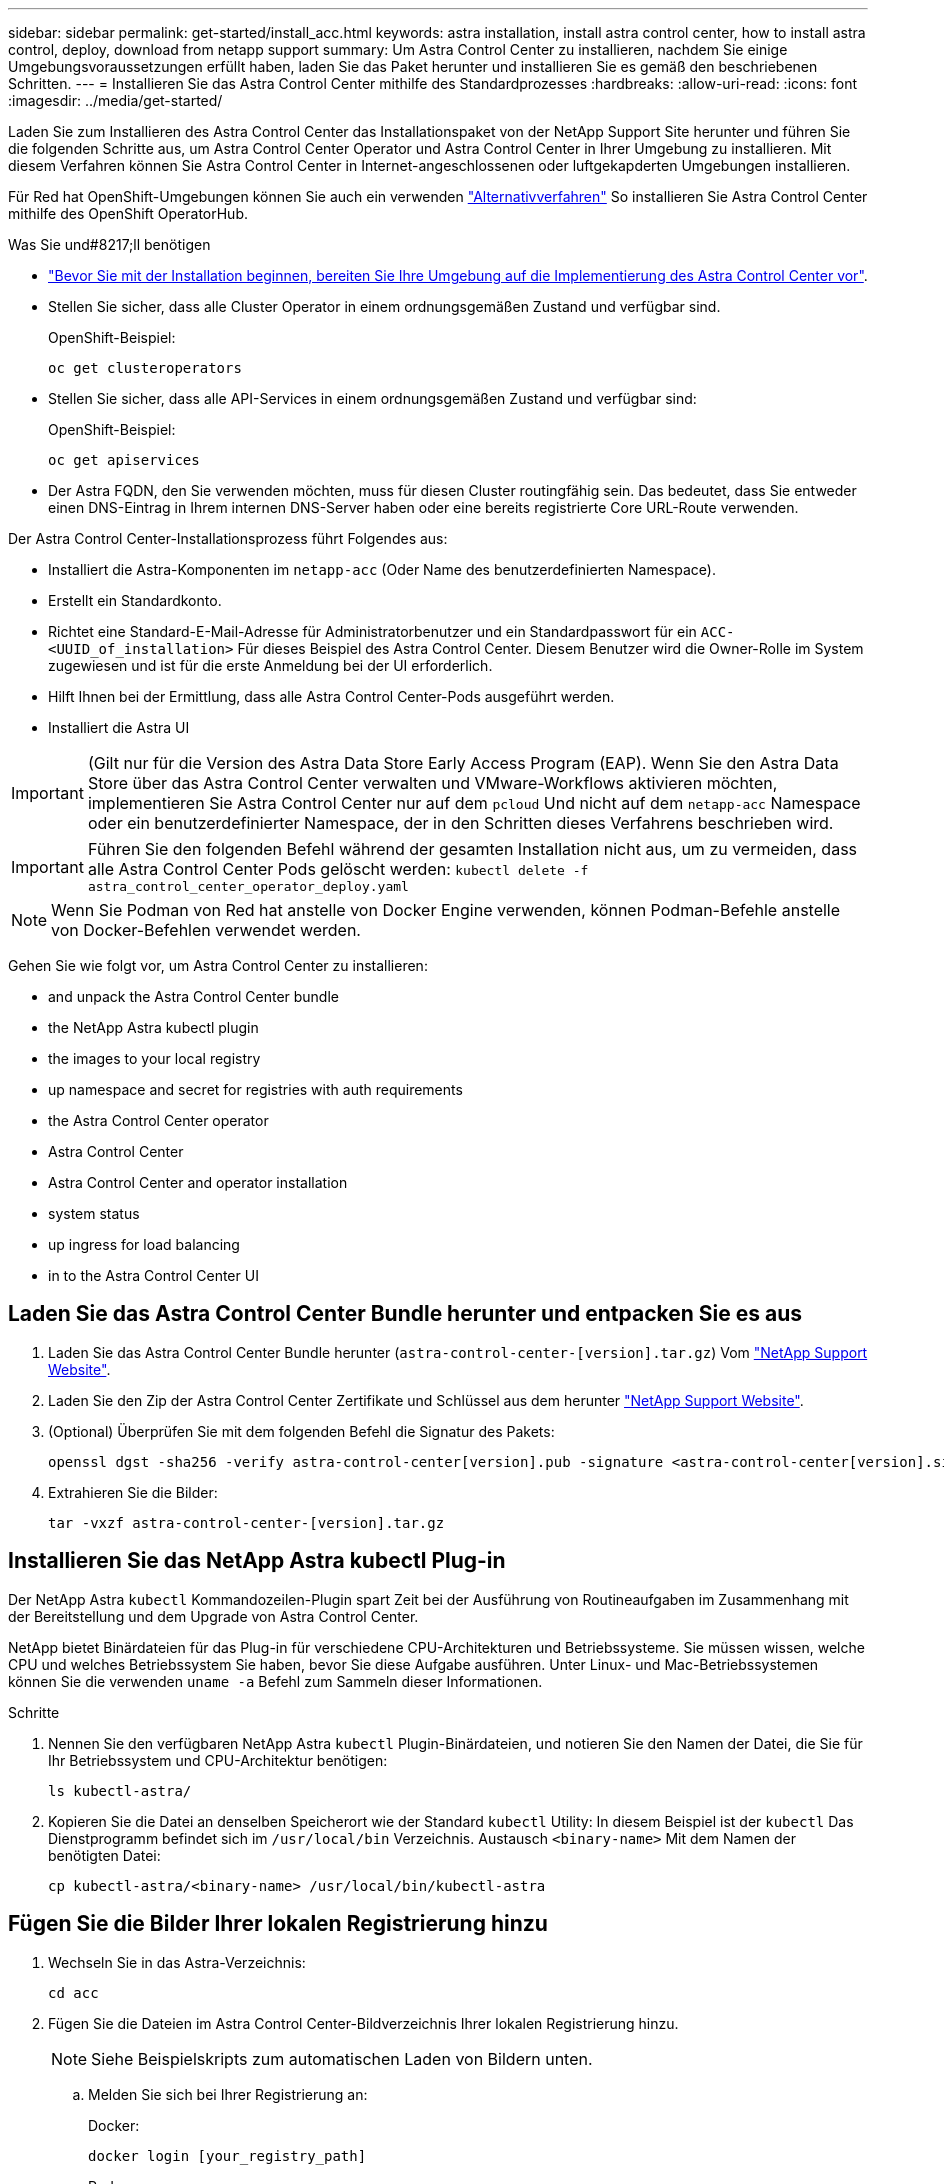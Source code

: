 ---
sidebar: sidebar 
permalink: get-started/install_acc.html 
keywords: astra installation, install astra control center, how to install astra control, deploy, download from netapp support 
summary: Um Astra Control Center zu installieren, nachdem Sie einige Umgebungsvoraussetzungen erfüllt haben, laden Sie das Paket herunter und installieren Sie es gemäß den beschriebenen Schritten. 
---
= Installieren Sie das Astra Control Center mithilfe des Standardprozesses
:hardbreaks:
:allow-uri-read: 
:icons: font
:imagesdir: ../media/get-started/


Laden Sie zum Installieren des Astra Control Center das Installationspaket von der NetApp Support Site herunter und führen Sie die folgenden Schritte aus, um Astra Control Center Operator und Astra Control Center in Ihrer Umgebung zu installieren. Mit diesem Verfahren können Sie Astra Control Center in Internet-angeschlossenen oder luftgekapderten Umgebungen installieren.

Für Red hat OpenShift-Umgebungen können Sie auch ein verwenden link:../get-started/acc_operatorhub_install.html["Alternativverfahren"] So installieren Sie Astra Control Center mithilfe des OpenShift OperatorHub.

.Was Sie und#8217;ll benötigen
* link:requirements.html["Bevor Sie mit der Installation beginnen, bereiten Sie Ihre Umgebung auf die Implementierung des Astra Control Center vor"].
* Stellen Sie sicher, dass alle Cluster Operator in einem ordnungsgemäßen Zustand und verfügbar sind.
+
OpenShift-Beispiel:

+
[listing]
----
oc get clusteroperators
----
* Stellen Sie sicher, dass alle API-Services in einem ordnungsgemäßen Zustand und verfügbar sind:
+
OpenShift-Beispiel:

+
[listing]
----
oc get apiservices
----
* Der Astra FQDN, den Sie verwenden möchten, muss für diesen Cluster routingfähig sein. Das bedeutet, dass Sie entweder einen DNS-Eintrag in Ihrem internen DNS-Server haben oder eine bereits registrierte Core URL-Route verwenden.


Der Astra Control Center-Installationsprozess führt Folgendes aus:

* Installiert die Astra-Komponenten im `netapp-acc` (Oder Name des benutzerdefinierten Namespace).
* Erstellt ein Standardkonto.
* Richtet eine Standard-E-Mail-Adresse für Administratorbenutzer und ein Standardpasswort für ein `ACC-<UUID_of_installation>` Für dieses Beispiel des Astra Control Center. Diesem Benutzer wird die Owner-Rolle im System zugewiesen und ist für die erste Anmeldung bei der UI erforderlich.
* Hilft Ihnen bei der Ermittlung, dass alle Astra Control Center-Pods ausgeführt werden.
* Installiert die Astra UI



IMPORTANT: (Gilt nur für die Version des Astra Data Store Early Access Program (EAP). Wenn Sie den Astra Data Store über das Astra Control Center verwalten und VMware-Workflows aktivieren möchten, implementieren Sie Astra Control Center nur auf dem `pcloud` Und nicht auf dem `netapp-acc` Namespace oder ein benutzerdefinierter Namespace, der in den Schritten dieses Verfahrens beschrieben wird.


IMPORTANT: Führen Sie den folgenden Befehl während der gesamten Installation nicht aus, um zu vermeiden, dass alle Astra Control Center Pods gelöscht werden: `kubectl delete -f astra_control_center_operator_deploy.yaml`


NOTE: Wenn Sie Podman von Red hat anstelle von Docker Engine verwenden, können Podman-Befehle anstelle von Docker-Befehlen verwendet werden.

Gehen Sie wie folgt vor, um Astra Control Center zu installieren:

*  and unpack the Astra Control Center bundle
*  the NetApp Astra kubectl plugin
*  the images to your local registry
*  up namespace and secret for registries with auth requirements
*  the Astra Control Center operator
*  Astra Control Center
*  Astra Control Center and operator installation
*  system status
*  up ingress for load balancing
*  in to the Astra Control Center UI




== Laden Sie das Astra Control Center Bundle herunter und entpacken Sie es aus

. Laden Sie das Astra Control Center Bundle herunter (`astra-control-center-[version].tar.gz`) Vom https://mysupport.netapp.com/site/products/all/details/astra-control-center/downloads-tab["NetApp Support Website"^].
. Laden Sie den Zip der Astra Control Center Zertifikate und Schlüssel aus dem herunter https://mysupport.netapp.com/site/products/all/details/astra-control-center/downloads-tab["NetApp Support Website"^].
. (Optional) Überprüfen Sie mit dem folgenden Befehl die Signatur des Pakets:
+
[listing]
----
openssl dgst -sha256 -verify astra-control-center[version].pub -signature <astra-control-center[version].sig astra-control-center[version].tar.gz
----
. Extrahieren Sie die Bilder:
+
[listing]
----
tar -vxzf astra-control-center-[version].tar.gz
----




== Installieren Sie das NetApp Astra kubectl Plug-in

Der NetApp Astra `kubectl` Kommandozeilen-Plugin spart Zeit bei der Ausführung von Routineaufgaben im Zusammenhang mit der Bereitstellung und dem Upgrade von Astra Control Center.

NetApp bietet Binärdateien für das Plug-in für verschiedene CPU-Architekturen und Betriebssysteme. Sie müssen wissen, welche CPU und welches Betriebssystem Sie haben, bevor Sie diese Aufgabe ausführen. Unter Linux- und Mac-Betriebssystemen können Sie die verwenden `uname -a` Befehl zum Sammeln dieser Informationen.

.Schritte
. Nennen Sie den verfügbaren NetApp Astra `kubectl` Plugin-Binärdateien, und notieren Sie den Namen der Datei, die Sie für Ihr Betriebssystem und CPU-Architektur benötigen:
+
[listing]
----
ls kubectl-astra/
----
. Kopieren Sie die Datei an denselben Speicherort wie der Standard `kubectl` Utility: In diesem Beispiel ist der `kubectl` Das Dienstprogramm befindet sich im `/usr/local/bin` Verzeichnis. Austausch `<binary-name>` Mit dem Namen der benötigten Datei:
+
[listing]
----
cp kubectl-astra/<binary-name> /usr/local/bin/kubectl-astra
----




== Fügen Sie die Bilder Ihrer lokalen Registrierung hinzu

. Wechseln Sie in das Astra-Verzeichnis:
+
[listing]
----
cd acc
----
. Fügen Sie die Dateien im Astra Control Center-Bildverzeichnis Ihrer lokalen Registrierung hinzu.
+

NOTE: Siehe Beispielskripts zum automatischen Laden von Bildern unten.

+
.. Melden Sie sich bei Ihrer Registrierung an:
+
Docker:

+
[listing]
----
docker login [your_registry_path]
----
+
Podman:

+
[listing]
----
podman login [your_registry_path]
----
.. Verwenden Sie das entsprechende Skript, um die Bilder zu laden, die Bilder zu kennzeichnen, und [[substep_image_local_Registry_Push]]Schieben Sie die Bilder in Ihre lokale Registrierung:
+
Docker:

+
[listing]
----
export REGISTRY=[Docker_registry_path]
for astraImageFile in $(ls images/*.tar) ; do
  # Load to local cache. And store the name of the loaded image trimming the 'Loaded images: '
  astraImage=$(docker load --input ${astraImageFile} | sed 's/Loaded image: //')
  astraImage=$(echo ${astraImage} | sed 's!localhost/!!')
  # Tag with local image repo.
  docker tag ${astraImage} ${REGISTRY}/${astraImage}
  # Push to the local repo.
  docker push ${REGISTRY}/${astraImage}
done
----
+
Podman:

+
[listing]
----
export REGISTRY=[Registry_path]
for astraImageFile in $(ls images/*.tar) ; do
  # Load to local cache. And store the name of the loaded image trimming the 'Loaded images: '
  astraImage=$(podman load --input ${astraImageFile} | sed 's/Loaded image(s): //')
  astraImage=$(echo ${astraImage} | sed 's!localhost/!!')
  # Tag with local image repo.
  podman tag ${astraImage} ${REGISTRY}/${astraImage}
  # Push to the local repo.
  podman push ${REGISTRY}/${astraImage}
done
----






== Einrichten von Namespace und Geheimdienstraum für Registrys mit auth Anforderungen

. Wenn Sie eine Registrierung verwenden, für die eine Authentifizierung erforderlich ist, müssen Sie Folgendes tun:
+
.. Erstellen Sie die `netapp-acc-operator` Namespace:
+
[listing]
----
kubectl create ns netapp-acc-operator
----
+
Antwort:

+
[listing]
----
namespace/netapp-acc-operator created
----
.. Erstellen Sie ein Geheimnis für das `netapp-acc-operator` Namespace. Fügen Sie Docker-Informationen hinzu und führen Sie den folgenden Befehl aus:
+
[listing]
----
kubectl create secret docker-registry astra-registry-cred -n netapp-acc-operator --docker-server=[your_registry_path] --docker-username=[username] --docker-password=[token]
----
+
Beispielantwort:

+
[listing]
----
secret/astra-registry-cred created
----
.. Erstellen Sie die `netapp-acc` (Oder benutzerdefinierter Name) Namespace
+
[listing]
----
kubectl create ns [netapp-acc or custom namespace]
----
+
Beispielantwort:

+
[listing]
----
namespace/netapp-acc created
----
.. Erstellen Sie ein Geheimnis für das `netapp-acc` (Oder benutzerdefinierter Name) Namespace Fügen Sie Docker-Informationen hinzu und führen Sie den folgenden Befehl aus:
+
[listing]
----
kubectl create secret docker-registry astra-registry-cred -n [netapp-acc or custom namespace] --docker-server=[your_registry_path] --docker-username=[username] --docker-password=[token]
----
+
Antwort

+
[listing]
----
secret/astra-registry-cred created
----
.. [[substep_kubeconfig_secret]](Optional) Wenn Sie möchten, dass der Cluster nach der Installation automatisch vom Astra Control Center verwaltet wird, stellen Sie sicher, dass Sie den kubeconfig als Geheimnis innerhalb des Astra Control Center Namespace angeben, in dem Sie diesen Befehl einsetzen möchten:
+
[listing]
----
kubectl create secret generic [acc-kubeconfig-cred or custom secret name] --from-file=<path-to-your-kubeconfig> -n [netapp-acc or custom namespace]
----






== Installieren Sie den Operator Astra Control Center

. Bearbeiten Sie die YAML-Implementierung des Astra Control Center-Bedieners (`astra_control_center_operator_deploy.yaml`) Zu Ihrem lokalen Register und Geheimnis zu verweisen.
+
[listing]
----
vim astra_control_center_operator_deploy.yaml
----
+
.. Wenn Sie eine Registrierung verwenden, für die eine Authentifizierung erforderlich ist, ersetzen Sie die Standardzeile von `imagePullSecrets: []` Mit folgenden Optionen:
+
[listing]
----
imagePullSecrets:
- name: <name_of_secret_with_creds_to_local_registry>
----
.. Ändern `[your_registry_path]` Für das `kube-rbac-proxy` Bild zum Registrierungspfad, in dem Sie die Bilder in ein geschoben haben ,Vorheriger Schritt.
.. Ändern `[your_registry_path]` Für das `acc-operator-controller-manager` Bild zum Registrierungspfad, in dem Sie die Bilder in ein geschoben haben ,Vorheriger Schritt.
.. (Für Installationen mit Astra Data Store Vorschau) Siehe dieses bekannte Problem bzgl. link:../release-notes/known-issues-ads.html#astra-data-store-cannot-be-used-as-a-storage-class-for-astra-control-center-due-to-mongodb-pod-liveness-probe-failure["Provisorer der Speicherklasse und zusätzliche Änderungen, die Sie an der YAML vornehmen müssen"].
+
[listing, subs="+quotes"]
----
apiVersion: apps/v1
kind: Deployment
metadata:
  labels:
    control-plane: controller-manager
  name: acc-operator-controller-manager
  namespace: netapp-acc-operator
spec:
  replicas: 1
  selector:
    matchLabels:
      control-plane: controller-manager
  template:
    metadata:
      labels:
        control-plane: controller-manager
    spec:
      containers:
      - args:
        - --secure-listen-address=0.0.0.0:8443
        - --upstream=http://127.0.0.1:8080/
        - --logtostderr=true
        - --v=10
        *image: [your_registry_path]/kube-rbac-proxy:v4.8.0*
        name: kube-rbac-proxy
        ports:
        - containerPort: 8443
          name: https
      - args:
        - --health-probe-bind-address=:8081
        - --metrics-bind-address=127.0.0.1:8080
        - --leader-elect
        command:
        - /manager
        env:
        - name: ACCOP_LOG_LEVEL
          value: "2"
        *image: [your_registry_path]/acc-operator:[version x.y.z]*
        imagePullPolicy: IfNotPresent
      *imagePullSecrets: []*
----


. Installieren Sie den Astra Control Center-Operator:
+
[listing]
----
kubectl apply -f astra_control_center_operator_deploy.yaml
----
+
Beispielantwort:

+
[listing]
----
namespace/netapp-acc-operator created
customresourcedefinition.apiextensions.k8s.io/astracontrolcenters.astra.netapp.io created
role.rbac.authorization.k8s.io/acc-operator-leader-election-role created
clusterrole.rbac.authorization.k8s.io/acc-operator-manager-role created
clusterrole.rbac.authorization.k8s.io/acc-operator-metrics-reader created
clusterrole.rbac.authorization.k8s.io/acc-operator-proxy-role created
rolebinding.rbac.authorization.k8s.io/acc-operator-leader-election-rolebinding created
clusterrolebinding.rbac.authorization.k8s.io/acc-operator-manager-rolebinding created
clusterrolebinding.rbac.authorization.k8s.io/acc-operator-proxy-rolebinding created
configmap/acc-operator-manager-config created
service/acc-operator-controller-manager-metrics-service created
deployment.apps/acc-operator-controller-manager created
----




== Konfigurieren Sie Astra Control Center

. Bearbeiten Sie die Datei Astra Control Center Custom Resource (CR) (`astra_control_center_min.yaml`) Um Konto, AutoSupport, Registrierung und andere notwendige Konfigurationen zu machen:
+

NOTE: Falls für Ihre Umgebung zusätzliche Anpassungen erforderlich sind, können Sie dies verwenden `astra_control_center.yaml` Als Alternative CR. `astra_control_center_min.yaml` Ist die Standard-CR und ist für die meisten Installationen geeignet.

+
[listing]
----
vim astra_control_center_min.yaml
----
+

NOTE: Die vom CR konfigurierten Eigenschaften können nach der ersten Implementierung des Astra Control Center nicht geändert werden.

+

IMPORTANT: Wenn Sie eine Registrierung verwenden, für die keine Autorisierung erforderlich ist, müssen Sie das löschen  `secret` Zeile in `imageRegistry` Oder die Installation schlägt fehl.

+
.. Ändern `[your_registry_path]` Zum Registrierungspfad, in dem Sie die Bilder im vorherigen Schritt verschoben haben.
.. Ändern Sie das `accountName` Zeichenfolge an den Namen, den Sie dem Konto zuordnen möchten.
.. Ändern Sie das `astraAddress` Zeichenfolge an den FQDN, den Sie in Ihrem Browser für den Zugriff auf Astra verwenden möchten. Verwenden Sie es nicht `http://` Oder `https://` In der Adresse. Kopieren Sie diesen FQDN zur Verwendung in einem  in to the Astra Control Center UI,Später Schritt.
.. Ändern Sie das `email` Zeichenfolge zur standardmäßigen ursprünglichen Administratoradresse. Kopieren Sie diese E-Mail-Adresse zur Verwendung in A  in to the Astra Control Center UI,Später Schritt.
.. Ändern `enrolled` Für AutoSupport bis `false` Für Websites ohne Internetverbindung oder Aufbewahrung `true` Für verbundene Standorte.
.. (Optional) Geben Sie einen Vornamen ein `firstName` Und Nachname `lastName` Des Benutzers, der dem Konto zugeordnet ist. Sie können diesen Schritt jetzt oder später in der Benutzeroberfläche ausführen.
.. (Optional) Ändern Sie den `storageClass` Nutzen Sie bei Bedarf für Ihre Installation einen anderen Trident Storage Class-Mitarbeiter.
.. (Optional) Wenn der Cluster nach der Installation automatisch von Astra Control Center verwaltet werden soll und schon vorhanden ist ,Schuf das Geheimnis, das den kubeconfig für diesen Cluster enthältGeben Sie den Namen des Geheimnisses an, indem Sie dieser YAML-Datei ein neues Feld hinzufügen `astraKubeConfigSecret: "acc-kubeconfig-cred or custom secret name"`
.. Führen Sie einen der folgenden Schritte aus:
+
*** *Anderer Ingress-Controller (ingressType:Generic)*: Dies ist die Standard-Aktion mit Astra Control Center. Nachdem Astra Control Center bereitgestellt wurde, müssen Sie den Ingress-Controller so konfigurieren, dass Astra Control Center mit einer URL verfügbar ist.
+
Die standardmäßige Astra Control Center-Installation stellt das Gateway ein (`service/traefik`) Vom Typ zu sein `ClusterIP`. Bei dieser Standardinstallation müssen Sie zusätzlich einen Kubernetes ProgressController/Ingress einrichten, um den Datenverkehr dorthin zu leiten. Wenn Sie ein Ingress verwenden möchten, lesen Sie link:../get-started/install_acc.html#set-up-ingress-for-load-balancing["Eindringen für den Lastenausgleich einrichten"].

*** *Service Load Balancer (ingressType:AccTraefik)*: Wenn Sie keinen IngressController installieren oder eine Ingress-Ressource erstellen möchten, stellen Sie ein `ingressType` Bis `AccTraefik`.
+
Dies implementiert das Astra Control Center `traefik` Gateway als Service des Typs Kubernetes Load Balancer:

+
Astra Control Center nutzt einen Service vom Typ „loadbalancer“ (`svc/traefik` Im Astra Control Center Namespace) und erfordert, dass ihm eine zugängliche externe IP-Adresse zugewiesen wird. Wenn in Ihrer Umgebung Load Balancer zugelassen sind und Sie noch nicht eine konfiguriert haben, können Sie MetalLB oder einen anderen externen Service Load Balancer verwenden, um dem Dienst eine externe IP-Adresse zuzuweisen. In der Konfiguration des internen DNS-Servers sollten Sie den ausgewählten DNS-Namen für Astra Control Center auf die Load-Balanced IP-Adresse verweisen.

+

NOTE: Einzelheiten zum Servicetyp von „loadbalancer“ und Ingress finden Sie unter link:../get-started/requirements.html["Anforderungen"].





+
[listing, subs="+quotes"]
----
apiVersion: astra.netapp.io/v1
kind: AstraControlCenter
metadata:
  name: astra
spec:
  *accountName: "Example"*
  astraVersion: "ASTRA_VERSION"
  *astraAddress: "astra.example.com"*
  *astraKubeConfigSecret: "acc-kubeconfig-cred or custom secret name"*
  *ingressType: "Generic"*
  autoSupport:
    *enrolled: true*
  *email: "[admin@example.com]"*
  *firstName: "SRE"*
  *lastName: "Admin"*
  imageRegistry:
    *name: "[your_registry_path]"*
    *secret: "astra-registry-cred"*
  *storageClass: "ontap-gold"*
----




== Komplette Astra Control Center und Bedienerinstallation

. Wenn Sie dies in einem vorherigen Schritt nicht bereits getan haben, erstellen Sie das `netapp-acc` (Oder benutzerdefinierter) Namespace:
+
[listing]
----
kubectl create ns [netapp-acc or custom namespace]
----
+
Beispielantwort:

+
[listing]
----
namespace/netapp-acc created
----
. Installieren Sie das Astra Control Center im `netapp-acc` (Oder Ihr individueller) Namespace:
+
[listing]
----
kubectl apply -f astra_control_center_min.yaml -n [netapp-acc or custom namespace]
----
+
Beispielantwort:

+
[listing]
----
astracontrolcenter.astra.netapp.io/astra created
----




== Überprüfen Sie den Systemstatus


NOTE: Wenn Sie OpenShift verwenden möchten, können Sie vergleichbare oc-Befehle für Verifizierungsschritte verwenden.

. Vergewissern Sie sich, dass alle Systemkomponenten erfolgreich installiert wurden.
+
[listing]
----
kubectl get pods -n [netapp-acc or custom namespace]
----
+
Jeder Pod sollte einen Status von haben `Running`. Es kann mehrere Minuten dauern, bis die System-Pods implementiert sind.

+
Beispielantwort:

+
[listing]
----
NAME                                       READY   STATUS    RESTARTS   AGE
acc-helm-repo-5f75c5f564-bzqmt             1/1     Running   0          11m
activity-6b8f7cccb9-mlrn4                  1/1     Running   0          9m2s
api-token-authentication-6hznt             1/1     Running   0          8m50s
api-token-authentication-qpfgb             1/1     Running   0          8m50s
api-token-authentication-sqnb7             1/1     Running   0          8m50s
asup-5578bbdd57-dxkbp                      1/1     Running   0          9m3s
authentication-56bff4f95d-mspmq            1/1     Running   0          7m31s
bucketservice-6f7968b95d-9rrrl             1/1     Running   0          8m36s
cert-manager-5f6cf4bc4b-82khn              1/1     Running   0          6m19s
cert-manager-cainjector-76cf976458-sdrbc   1/1     Running   0          6m19s
cert-manager-webhook-5b7896bfd8-2n45j      1/1     Running   0          6m19s
cloud-extension-749d9f684c-8bdhq           1/1     Running   0          9m6s
cloud-insights-service-7d58687d9-h5tzw     1/1     Running   2          8m56s
composite-compute-968c79cb5-nv7l4          1/1     Running   0          9m11s
composite-volume-7687569985-jg9gg          1/1     Running   0          8m33s
credentials-5c9b75f4d6-nx9cz               1/1     Running   0          8m42s
entitlement-6c96fd8b78-zt7f8               1/1     Running   0          8m28s
features-5f7bfc9f68-gsjnl                  1/1     Running   0          8m57s
fluent-bit-ds-h88p7                        1/1     Running   0          7m22s
fluent-bit-ds-krhnj                        1/1     Running   0          7m23s
fluent-bit-ds-l5bjj                        1/1     Running   0          7m22s
fluent-bit-ds-lrclb                        1/1     Running   0          7m23s
fluent-bit-ds-s5t4n                        1/1     Running   0          7m23s
fluent-bit-ds-zpr6v                        1/1     Running   0          7m22s
graphql-server-5f5976f4bd-vbb4z            1/1     Running   0          7m13s
identity-56f78b8f9f-8h9p9                  1/1     Running   0          8m29s
influxdb2-0                                1/1     Running   0          11m
krakend-6f8d995b4d-5khkl                   1/1     Running   0          7m7s
license-5b5db87c97-jmxzc                   1/1     Running   0          9m
login-ui-57b57c74b8-6xtv7                  1/1     Running   0          7m10s
loki-0                                     1/1     Running   0          11m
monitoring-operator-9dbc9c76d-8znck        2/2     Running   0          7m33s
nats-0                                     1/1     Running   0          11m
nats-1                                     1/1     Running   0          10m
nats-2                                     1/1     Running   0          10m
nautilus-6b9d88bc86-h8kfb                  1/1     Running   0          8m6s
nautilus-6b9d88bc86-vn68r                  1/1     Running   0          8m35s
openapi-b87d77dd8-5dz9h                    1/1     Running   0          9m7s
polaris-consul-consul-5ljfb                1/1     Running   0          11m
polaris-consul-consul-s5d5z                1/1     Running   0          11m
polaris-consul-consul-server-0             1/1     Running   0          11m
polaris-consul-consul-server-1             1/1     Running   0          11m
polaris-consul-consul-server-2             1/1     Running   0          11m
polaris-consul-consul-twmpq                1/1     Running   0          11m
polaris-mongodb-0                          2/2     Running   0          11m
polaris-mongodb-1                          2/2     Running   0          10m
polaris-mongodb-2                          2/2     Running   0          10m
polaris-ui-84dc87847f-zrg8w                1/1     Running   0          7m12s
polaris-vault-0                            1/1     Running   0          11m
polaris-vault-1                            1/1     Running   0          11m
polaris-vault-2                            1/1     Running   0          11m
public-metrics-657698b66f-67pgt            1/1     Running   0          8m47s
storage-backend-metrics-6848b9fd87-w7x8r   1/1     Running   0          8m39s
storage-provider-5ff5868cd5-r9hj7          1/1     Running   0          8m45s
telegraf-ds-dw4hg                          1/1     Running   0          7m23s
telegraf-ds-k92gn                          1/1     Running   0          7m23s
telegraf-ds-mmxjl                          1/1     Running   0          7m23s
telegraf-ds-nhs8s                          1/1     Running   0          7m23s
telegraf-ds-rj7lw                          1/1     Running   0          7m23s
telegraf-ds-tqrkb                          1/1     Running   0          7m23s
telegraf-rs-9mwgj                          1/1     Running   0          7m23s
telemetry-service-56c49d689b-ffrzx         1/1     Running   0          8m42s
tenancy-767c77fb9d-g9ctv                   1/1     Running   0          8m52s
traefik-5857d87f85-7pmx8                   1/1     Running   0          6m49s
traefik-5857d87f85-cpxgv                   1/1     Running   0          5m34s
traefik-5857d87f85-lvmlb                   1/1     Running   0          4m33s
traefik-5857d87f85-t2xlk                   1/1     Running   0          4m33s
traefik-5857d87f85-v9wpf                   1/1     Running   0          7m3s
trident-svc-595f84dd78-zb8l6               1/1     Running   0          8m54s
vault-controller-86c94fbf4f-krttq          1/1     Running   0          9m24s
----
. (Optional) um sicherzustellen, dass die Installation abgeschlossen ist, können Sie sich die ansehen `acc-operator` Protokolle mit dem folgenden Befehl
+
[listing]
----
kubectl logs deploy/acc-operator-controller-manager -n netapp-acc-operator -c manager -f
----
+

NOTE: `accHost` Die Cluster-Registrierung ist einer der letzten Vorgänge, und bei Ausfall wird die Implementierung nicht fehlschlagen. Sollte ein Cluster-Registrierungsfehler in den Protokollen gemeldet werden, können Sie die Registrierung erneut durch den Add-Cluster-Workflow versuchen link:../get-started/setup_overview.html#add-cluster["In der UI"] Oder API.

. Wenn alle Pods ausgeführt werden, überprüfen Sie den Installationserfolg, indem Sie den abrufen `AstraControlCenter` Die Instanz wird vom Astra Control Center Operator installiert.
+
[listing]
----
kubectl get acc -o yaml -n [netapp-acc or custom namespace]
----
. Prüfen Sie in der YAML die `status.deploymentState` Feld in der Antwort für das `Deployed` Wert: Wenn die Bereitstellung nicht erfolgreich war, wird stattdessen eine Fehlermeldung angezeigt.
. Um das einmalige Passwort zu erhalten, das Sie bei der Anmeldung beim Astra Control Center verwenden, kopieren Sie das `status.uuid` Wert: Das Passwort lautet `ACC-` Anschließend der UUID-Wert (`ACC-[UUID]` Oder in diesem Beispiel `ACC-9aa5fdae-4214-4cb7-9976-5d8b4c0ce27f`).


.Beispiele für YAML-Details
====
[listing, subs="+quotes"]
----
name: astra
   namespace: netapp-acc
   resourceVersion: "104424560"
   selfLink: /apis/astra.netapp.io/v1/namespaces/netapp-acc/astracontrolcenters/astra
   uid: 9aa5fdae-4214-4cb7-9976-5d8b4c0ce27f
 spec:
   accountName: Example
   astraAddress: astra.example.com
   astraVersion: 21.12.60
   autoSupport:
     enrolled: true
     url: https://support.netapp.com/asupprod/post/1.0/postAsup
   crds: {}
   email: admin@example.com
   firstName: SRE
   imageRegistry:
     name: registry_name/astra
     secret: astra-registry-cred
   lastName: Admin
 status:
   accConditionHistory:
     items:
     - astraVersion: 21.12.60
       condition:
         lastTransitionTime: "2021-11-23T02:23:59Z"
         message: Deploying is currently in progress.
         reason: InProgress
         status: "False"
         type: Ready
       generation: 2
       observedSpec:
         accountName: Example
         astraAddress: astra.example.com
         astraVersion: 21.12.60
         autoSupport:
           enrolled: true
           url: https://support.netapp.com/asupprod/post/1.0/postAsup
         crds: {}
         email: admin@example.com
         firstName: SRE
         imageRegistry:
           name: registry_name/astra
           secret: astra-registry-cred
         lastName: Admin
       timestamp: "2021-11-23T02:23:59Z"
     - astraVersion: 21.12.60
       condition:
         lastTransitionTime: "2021-11-23T02:23:59Z"
         message: Deploying is currently in progress.
         reason: InProgress
         status: "True"
         type: Deploying
       generation: 2
       observedSpec:
         accountName: Example
         astraAddress: astra.example.com
         astraVersion: 21.12.60
         autoSupport:
           enrolled: true
           url: https://support.netapp.com/asupprod/post/1.0/postAsup
         crds: {}
         email: admin@example.com
         firstName: SRE
         imageRegistry:
           name: registry_name/astra
           secret: astra-registry-cred
         lastName: Admin
       timestamp: "2021-11-23T02:23:59Z"
     - astraVersion: 21.12.60
       condition:
         lastTransitionTime: "2021-11-23T02:29:41Z"
         message: Post Install was successful
         observedGeneration: 2
         reason: Complete
         status: "True"
         type: PostInstallComplete
       generation: 2
       observedSpec:
         accountName: Example
         astraAddress: astra.example.com
         astraVersion: 21.12.60
         autoSupport:
           enrolled: true
           url: https://support.netapp.com/asupprod/post/1.0/postAsup
         crds: {}
         email: admin@example.com
         firstName: SRE
         imageRegistry:
           name: registry_name/astra
           secret: astra-registry-cred
         lastName: Admin
       timestamp: "2021-11-23T02:29:41Z"
     - astraVersion: 21.12.60
       condition:
         lastTransitionTime: "2021-11-23T02:29:41Z"
         message: Deploying succeeded.
         reason: Complete
         status: "False"
         type: Deploying
       generation: 2
       observedGeneration: 2
       observedSpec:
         accountName: Example
         astraAddress: astra.example.com
         astraVersion: 21.12.60
         autoSupport:
           enrolled: true
           url: https://support.netapp.com/asupprod/post/1.0/postAsup
         crds: {}
         email: admin@example.com
         firstName: SRE
         imageRegistry:
           name: registry_name/astra
           secret: astra-registry-cred
         lastName: Admin
       observedVersion: 21.12.60
       timestamp: "2021-11-23T02:29:41Z"
     - astraVersion: 21.12.60
       condition:
         lastTransitionTime: "2021-11-23T02:29:41Z"
         message: Astra is deployed
         reason: Complete
         status: "True"
         type: Deployed
       generation: 2
       observedGeneration: 2
       observedSpec:
         accountName: Example
         astraAddress: astra.example.com
         astraVersion: 21.12.60
         autoSupport:
           enrolled: true
           url: https://support.netapp.com/asupprod/post/1.0/postAsup
         crds: {}
         email: admin@example.com
         firstName: SRE
         imageRegistry:
           name: registry_name/astra
           secret: astra-registry-cred
         lastName: Admin
       observedVersion: 21.12.60
       timestamp: "2021-11-23T02:29:41Z"
     - astraVersion: 21.12.60
       condition:
         lastTransitionTime: "2021-11-23T02:29:41Z"
         message: Astra is deployed
         reason: Complete
         status: "True"
         type: Ready
       generation: 2
       observedGeneration: 2
       observedSpec:
         accountName: Example
         astraAddress: astra.example.com
         astraVersion: 21.12.60
         autoSupport:
           enrolled: true
           url: https://support.netapp.com/asupprod/post/1.0/postAsup
         crds: {}
         email: admin@example.com
         firstName: SRE
         imageRegistry:
           name: registry_name/astra
           secret: astra-registry-cred
         lastName: Admin
       observedVersion: 21.12.60
       timestamp: "2021-11-23T02:29:41Z"
   certManager: deploy
   cluster:
     type: OCP
     vendorVersion: 4.7.5
     version: v1.20.0+bafe72f
   conditions:
   - lastTransitionTime: "2021-12-08T16:19:55Z"
     message: Astra is deployed
     reason: Complete
     status: "True"
     type: Ready
   - lastTransitionTime: "2021-12-08T16:19:55Z"
     message: Deploying succeeded.
     reason: Complete
     status: "False"
     type: Deploying
   - lastTransitionTime: "2021-12-08T16:19:53Z"
     message: Post Install was successful
     observedGeneration: 2
     reason: Complete
     status: "True"
     type: PostInstallComplete
   *- lastTransitionTime: "2021-12-08T16:19:55Z"*
     *message: Astra is deployed*
     *reason: Complete*
     *status: "True"*
     *type: Deployed*
   *deploymentState: Deployed*
   observedGeneration: 2
   observedSpec:
     accountName: Example
     astraAddress: astra.example.com
     astraVersion: 21.12.60
     autoSupport:
       enrolled: true
       url: https://support.netapp.com/asupprod/post/1.0/postAsup
     crds: {}
     email: admin@example.com
     firstName: SRE
     imageRegistry:
       name: registry_name/astra
       secret: astra-registry-cred
     lastName: Admin
   observedVersion: 21.12.60
   postInstall: Complete
   *uuid: 9aa5fdae-4214-4cb7-9976-5d8b4c0ce27f*
kind: List
metadata:
 resourceVersion: ""
 selfLink: ""
----
====


== Eindringen für den Lastenausgleich einrichten

Sie können einen Kubernetes Ingress-Controller einrichten, der den externen Zugriff auf Services, wie etwa den Lastausgleich in einem Cluster, managt.

Dieses Verfahren erklärt, wie ein Ingress-Controller eingerichtet wird (`ingressType:Generic`). Dies ist die Standardaktion mit Astra Control Center. Nachdem Astra Control Center bereitgestellt wurde, müssen Sie den Ingress-Controller so konfigurieren, dass Astra Control Center mit einer URL verfügbar ist.


NOTE: Wenn Sie keinen Ingress-Controller einrichten möchten, können Sie ihn einstellen `ingressType:AccTraefik)`. Astra Control Center nutzt einen Service vom Typ „loadbalancer“ (`svc/traefik` Im Astra Control Center Namespace) und erfordert, dass ihm eine zugängliche externe IP-Adresse zugewiesen wird. Wenn in Ihrer Umgebung Load Balancer zugelassen sind und Sie noch nicht eine konfiguriert haben, können Sie MetalLB oder einen anderen externen Service Load Balancer verwenden, um dem Dienst eine externe IP-Adresse zuzuweisen. In der Konfiguration des internen DNS-Servers sollten Sie den ausgewählten DNS-Namen für Astra Control Center auf die Load-Balanced IP-Adresse verweisen. Einzelheiten zum Servicetyp von „loadbalancer“ und Ingress finden Sie unter link:../get-started/requirements.html["Anforderungen"].

Die Schritte unterscheiden sich je nach Art des Ingress-Controllers, den Sie verwenden:

* Nginx-Ingress-Controller
* OpenShift-Eingangs-Controller


.Was Sie und#8217;ll benötigen
* Erforderlich https://kubernetes.io/docs/concepts/services-networking/ingress-controllers/["Eingangs-Controller"] Sollte bereits eingesetzt werden.
* Der https://kubernetes.io/docs/concepts/services-networking/ingress/#ingress-class["Eingangsklasse"] Entsprechend der Eingangs-Steuerung sollte bereits erstellt werden.
* Sie verwenden Kubernetes-Versionen zwischen und v1.19 und v1.22.


.Schritte für Nginx Ingress Controller
. Erstellen Sie ein Geheimnis des Typs[`kubernetes.io/tls`] Für einen privaten TLS-Schlüssel und ein Zertifikat in `netapp-acc` (Oder Custom-Name) Namespace wie in beschrieben https://kubernetes.io/docs/concepts/configuration/secret/#tls-secrets["TLS-Geheimnisse"].
. Bereitstellung einer Ingress-Ressource in `netapp-acc` (Oder Custom-Name) Namespace mit entweder dem `v1beta1` (Veraltet in Kubernetes Version kleiner als oder 1.22) oder `v1` Ressourcentyp für ein deprecated oder ein neues Schema:
+
.. Für A `v1beta1` Veraltete Schemas, folgen Sie diesem Beispiel:
+
[listing]
----
apiVersion: extensions/v1beta1
kind: Ingress
metadata:
  name: ingress-acc
  namespace: [netapp-acc or custom namespace]
  annotations:
    kubernetes.io/ingress.class: [class name for nginx controller]
spec:
  tls:
  - hosts:
    - <ACC address>
    secretName: [tls secret name]
  rules:
  - host: [ACC address]
    http:
      paths:
      - backend:
        serviceName: traefik
        servicePort: 80
        pathType: ImplementationSpecific
----
.. Für das `v1` Neues Schema, folgen Sie diesem Beispiel:
+
[listing]
----
apiVersion: networking.k8s.io/v1
kind: Ingress
metadata:
  name: netapp-acc-ingress
  namespace: [netapp-acc or custom namespace]
spec:
  ingressClassName: [class name for nginx controller]
  tls:
  - hosts:
    - <ACC address>
    secretName: [tls secret name]
  rules:
  - host: <ACC addess>
    http:
      paths:
        - path:
          backend:
            service:
              name: traefik
              port:
                number: 80
          pathType: ImplementationSpecific
----




.Schritte für OpenShift-Eingangs-Controller
. Beschaffen Sie Ihr Zertifikat, und holen Sie sich die Schlüssel-, Zertifikat- und CA-Dateien für die OpenShift-Route bereit.
. Erstellen Sie die OpenShift-Route:
+
[listing]
----
oc create route edge --service=traefik
--port=web -n [netapp-acc or custom namespace]
--insecure-policy=Redirect --hostname=<ACC address>
--cert=cert.pem --key=key.pem
----




== Melden Sie sich in der UI des Astra Control Center an

Nach der Installation von Astra Control Center ändern Sie das Passwort für den Standardadministrator und melden sich im Astra Control Center UI Dashboard an.

.Schritte
. Geben Sie in einem Browser den FQDN ein, den Sie in verwendet haben `astraAddress` Im  `astra_control_center_min.yaml` CR, wenn  Astra Control Center,Sie haben das Astra Control Center installiert.
. Akzeptieren Sie die selbstsignierten Zertifikate, wenn Sie dazu aufgefordert werden.
+

NOTE: Sie können nach der Anmeldung ein benutzerdefiniertes Zertifikat erstellen.

. Geben Sie auf der Anmeldeseite des Astra Control Center den Wert ein, den Sie für verwendet haben `email` In `astra_control_center_min.yaml` CR, wenn  Astra Control Center,Sie haben das Astra Control Center installiert, Gefolgt von dem Einzeitkennwort (`ACC-[UUID]`).
+

NOTE: Wenn Sie dreimal ein falsches Passwort eingeben, wird das Administratorkonto 15 Minuten lang gesperrt.

. Wählen Sie *Login*.
. Ändern Sie das Passwort, wenn Sie dazu aufgefordert werden.
+

NOTE: Wenn es sich um Ihre erste Anmeldung handelt und Sie das Passwort vergessen haben und noch keine anderen Administratorkonten erstellt wurden, wenden Sie sich an den NetApp Support, um Unterstützung bei der Passwortwiederherstellung zu erhalten.

. (Optional) Entfernen Sie das vorhandene selbst signierte TLS-Zertifikat und ersetzen Sie es durch ein link:../get-started/add-custom-tls-certificate.html["Benutzerdefiniertes TLS-Zertifikat, signiert von einer Zertifizierungsstelle (CA)"].




== Beheben Sie die Fehlerbehebung für die Installation

Wenn einer der Dienstleistungen in ist `Error` Status, können Sie die Protokolle überprüfen. Suchen Sie nach API-Antwortcodes im Bereich von 400 bis 500. Diese geben den Ort an, an dem ein Fehler aufgetreten ist.

.Schritte
. Um die Bedienerprotokolle des Astra Control Center zu überprüfen, geben Sie Folgendes ein:
+
[listing]
----
kubectl logs --follow -n netapp-acc-operator $(kubectl get pods -n netapp-acc-operator -o name)  -c manager
----




== Was kommt als Nächstes

Führen Sie die Implementierung durch link:setup_overview.html["Setup-Aufgaben"].
